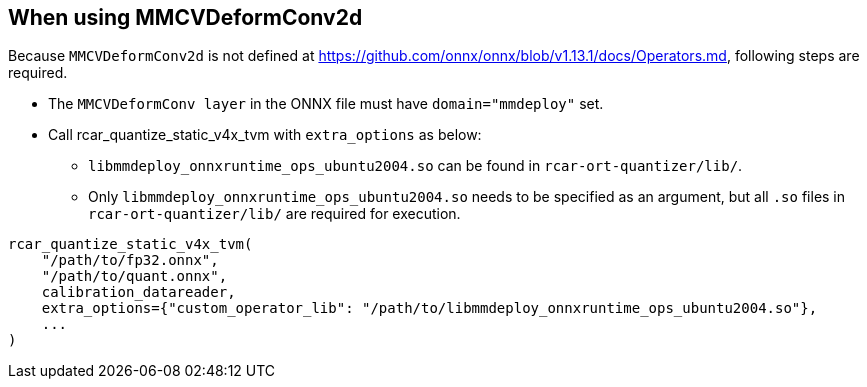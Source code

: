 == When using MMCVDeformConv2d

Because `MMCVDeformConv2d` is not defined at https://github.com/onnx/onnx/blob/v1.13.1/docs/Operators.md, following steps are required.

* The `MMCVDeformConv layer` in the ONNX file must have `domain="mmdeploy"` set.
* Call rcar_quantize_static_v4x_tvm with `extra_options` as below:
** `libmmdeploy_onnxruntime_ops_ubuntu2004.so` can be found in `rcar-ort-quantizer/lib/`.
** Only `libmmdeploy_onnxruntime_ops_ubuntu2004.so` needs to be specified as an argument, but all `.so` files in `rcar-ort-quantizer/lib/` are required for execution.

[source,python]
----
rcar_quantize_static_v4x_tvm(
    "/path/to/fp32.onnx", 
    "/path/to/quant.onnx", 
    calibration_datareader,
    extra_options={"custom_operator_lib": "/path/to/libmmdeploy_onnxruntime_ops_ubuntu2004.so"},
    ...
)
----
